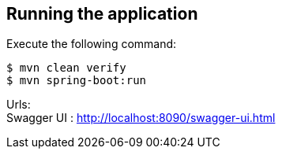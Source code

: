 == Running the application
Execute the following command:
[source, bash]
----
$ mvn clean verify
$ mvn spring-boot:run
----

Urls: +
Swagger UI : http://localhost:8090/swagger-ui.html
